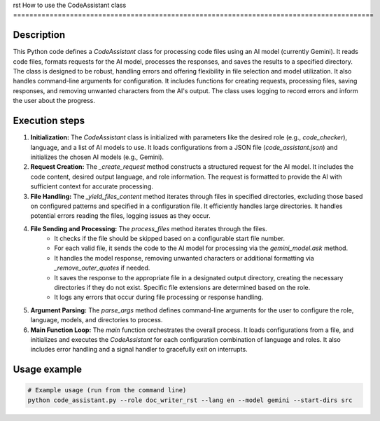 rst
How to use the CodeAssistant class
=========================================================================================

Description
-------------------------
This Python code defines a `CodeAssistant` class for processing code files using an AI model (currently Gemini).  It reads code files, formats requests for the AI model, processes the responses, and saves the results to a specified directory. The class is designed to be robust, handling errors and offering flexibility in file selection and model utilization. It also handles command-line arguments for configuration.  It includes functions for creating requests, processing files, saving responses, and removing unwanted characters from the AI's output. The class uses logging to record errors and inform the user about the progress.

Execution steps
-------------------------
1. **Initialization:** The `CodeAssistant` class is initialized with parameters like the desired role (e.g., `code_checker`), language, and a list of AI models to use.  It loads configurations from a JSON file (`code_assistant.json`) and initializes the chosen AI models (e.g., Gemini).

2. **Request Creation:** The `_create_request` method constructs a structured request for the AI model.  It includes the code content, desired output language, and role information.  The request is formatted to provide the AI with sufficient context for accurate processing.

3. **File Handling:** The `_yield_files_content` method iterates through files in specified directories, excluding those based on configured patterns and specified in a configuration file. It efficiently handles large directories. It handles potential errors reading the files, logging issues as they occur.

4. **File Sending and Processing:** The `process_files` method iterates through the files.
    - It checks if the file should be skipped based on a configurable start file number.
    - For each valid file, it sends the code to the AI model for processing via the `gemini_model.ask` method.
    - It handles the model response, removing unwanted characters or additional formatting via `_remove_outer_quotes` if needed.
    - It saves the response to the appropriate file in a designated output directory, creating the necessary directories if they do not exist.   Specific file extensions are determined based on the role.
    - It logs any errors that occur during file processing or response handling.

5. **Argument Parsing:** The `parse_args` method defines command-line arguments for the user to configure the role, language, models, and directories to process.

6. **Main Function Loop:** The `main` function orchestrates the overall process. It loads configurations from a file, and initializes and executes the `CodeAssistant` for each configuration combination of language and roles. It also includes error handling and a signal handler to gracefully exit on interrupts.

Usage example
-------------------------
.. code-block:: python

    # Example usage (run from the command line)
    python code_assistant.py --role doc_writer_rst --lang en --model gemini --start-dirs src